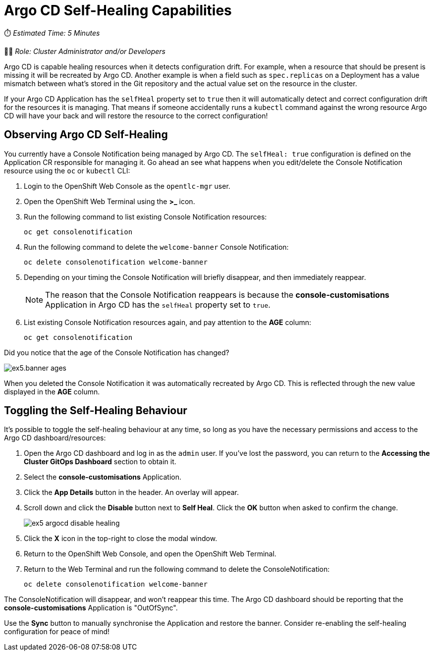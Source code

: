 # Argo CD Self-Healing Capabilities

⏱️ _Estimated Time: 5 Minutes_

👩‍💻 _Role: Cluster Administrator and/or Developers_

Argo CD is capable healing resources when it detects configuration drift. For example, when a resource that should be present is missing it will be recreated by Argo CD. Another example is when a field such as `spec.replicas` on a Deployment has a value mismatch between what's stored in the Git repository and the actual value set on the resource in the cluster.

If your Argo CD Application has the `selfHeal` property set to `true` then it will automatically detect and correct configuration drift for the resources it is managing. That means if someone accidentally runs a `kubectl` command against the wrong resource Argo CD will have your back and will restore the resource to the correct configuration!

== Observing Argo CD Self-Healing

You currently have a Console Notification being managed by Argo CD. The `selfHeal: true` configuration is defined on the Application CR responsible for managing it. Go ahead an see what happens when you edit/delete the Console Notification resource using the `oc` or `kubectl` CLI:

. Login to the OpenShift Web Console as the `opentlc-mgr` user.
. Open the OpenShift Web Terminal using the *>_* icon.
. Run the following command to list existing Console Notification resources:
+
[.console-input]
[source,bash]
----
oc get consolenotification
----
. Run the following command to delete the `welcome-banner` Console Notification:
+
[.console-input]
[source,bash]
----
oc delete consolenotification welcome-banner
----
. Depending on your timing the Console Notification will briefly disappear, and then immediately reappear.
+
[NOTE]
====
The reason that the Console Notification reappears is because the *console-customisations* Application in Argo CD has the `selfHeal` property set to `true`.
====
. List existing Console Notification resources again, and pay attention to the *AGE* column:
+
[.console-input]
[source,bash]
----
oc get consolenotification
----

Did you notice that the age of the Console Notification has changed?

image::ex5.banner-ages.png[]

When you deleted the Console Notification it was automatically recreated by Argo CD. This is reflected through the new value displayed in the *AGE* column.

== Toggling the Self-Healing Behaviour

It's possible to toggle the self-healing behaviour at any time, so long as you have the necessary permissions and access to the Argo CD dashboard/resources:

. Open the Argo CD dashboard and log in as the `admin` user. If you've lost the password, you can return to the *Accessing the Cluster GitOps Dashboard* section to obtain it.
. Select the *console-customisations* Application.
. Click the *App Details* button in the header. An overlay will appear.
. Scroll down and click the *Disable* button next to *Self Heal*. Click the *OK* button when asked to confirm the change.
+
image::ex5-argocd-disable-healing.png[]
. Click the *X* icon in the top-right to close the modal window.
. Return to the OpenShift Web Console, and open the OpenShift Web Terminal.
. Return to the Web Terminal and run the following command to delete the ConsoleNotification:
+
[.console-input]
[source,bash]
----
oc delete consolenotification welcome-banner
----

The ConsoleNotification will disappear, and won't reappear this time. The Argo CD dashboard should be reporting that the *console-customisations* Application is "OutOfSync". 

Use the *Sync* button to manually synchronise the Application and restore the banner. Consider re-enabling the self-healing configuration for peace of mind!